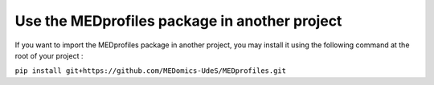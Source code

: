##############################################
Use the MEDprofiles package in another project
##############################################


If you want to import the MEDprofiles package in another project, you may install it using the following command at the
root of your project :

``pip install git+https://github.com/MEDomics-UdeS/MEDprofiles.git``


